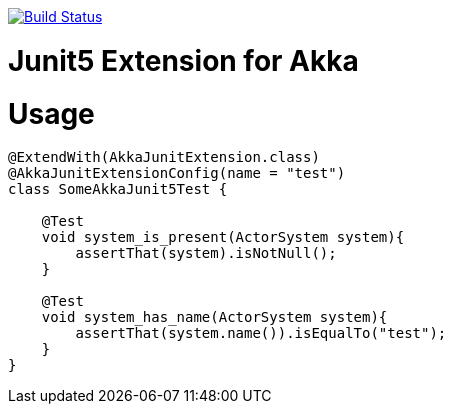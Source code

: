 
image:https://travis-ci.org/seakayone/akka-junit.svg?branch=master["Build Status", link="https://travis-ci.org/seakayone/akka-junit"]

# Junit5 Extension for Akka

# Usage

[source, java]
--
@ExtendWith(AkkaJunitExtension.class)
@AkkaJunitExtensionConfig(name = "test")
class SomeAkkaJunit5Test {

    @Test
    void system_is_present(ActorSystem system){
        assertThat(system).isNotNull();
    }

    @Test
    void system_has_name(ActorSystem system){
        assertThat(system.name()).isEqualTo("test");
    }
}
--